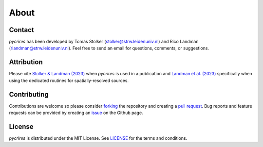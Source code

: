 .. _about:

About
=====

Contact
-------

*pycrires* has been developed by Tomas Stolker (stolker@strw.leidenuniv.nl) and Rico Landman (rlandman@strw.leidenuniv.nl). Feel free to send an email for questions, comments, or suggestions.

Attribution
-----------

Please cite `Stolker & Landman (2023) <https://ui.adsabs.harvard.edu/abs/2023ascl.soft07040S/abstract>`_ when *pycrires* is used in a publication and `Landman et al. (2023) <https://ui.adsabs.harvard.edu/abs/2024A%26A...682A..48L/abstract>`_ specifically when using the dedicated routines for spatially-resolved sources.

Contributing
------------

Contributions are welcome so please consider `forking <https://help.github.com/en/articles/fork-a-repo>`_ the repository and creating a `pull request <https://github.com/tomasstolker/pycrires/pulls>`_. Bug reports and feature requests can be provided by creating an `issue <https://github.com/tomasstolker/pycrires/issues>`_ on the Github page.

License
-------

*pycrires* is distributed under the MIT License. See `LICENSE <https://github.com/tomasstolker/pycrires/blob/main/LICENSE>`_ for the terms and conditions.
